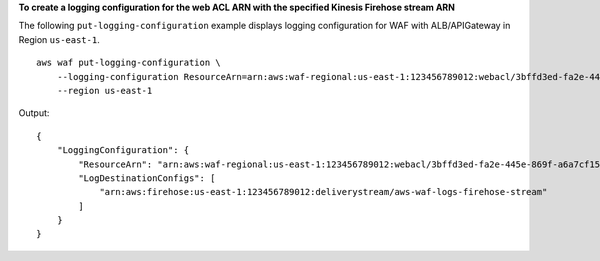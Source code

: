 **To create a logging configuration for the web ACL ARN with the specified Kinesis Firehose stream ARN**

The following ``put-logging-configuration`` example displays logging configuration for WAF with ALB/APIGateway in Region ``us-east-1``. ::

    aws waf put-logging-configuration \
        --logging-configuration ResourceArn=arn:aws:waf-regional:us-east-1:123456789012:webacl/3bffd3ed-fa2e-445e-869f-a6a7cf153fd3,LogDestinationConfigs=arn:aws:firehose:us-east-1:123456789012:deliverystream/aws-waf-logs-firehose-stream,RedactedFields=[] \
        --region us-east-1

Output::

    {
        "LoggingConfiguration": {
            "ResourceArn": "arn:aws:waf-regional:us-east-1:123456789012:webacl/3bffd3ed-fa2e-445e-869f-a6a7cf153fd3",
            "LogDestinationConfigs": [
                "arn:aws:firehose:us-east-1:123456789012:deliverystream/aws-waf-logs-firehose-stream"
            ]
        }
    }
    
